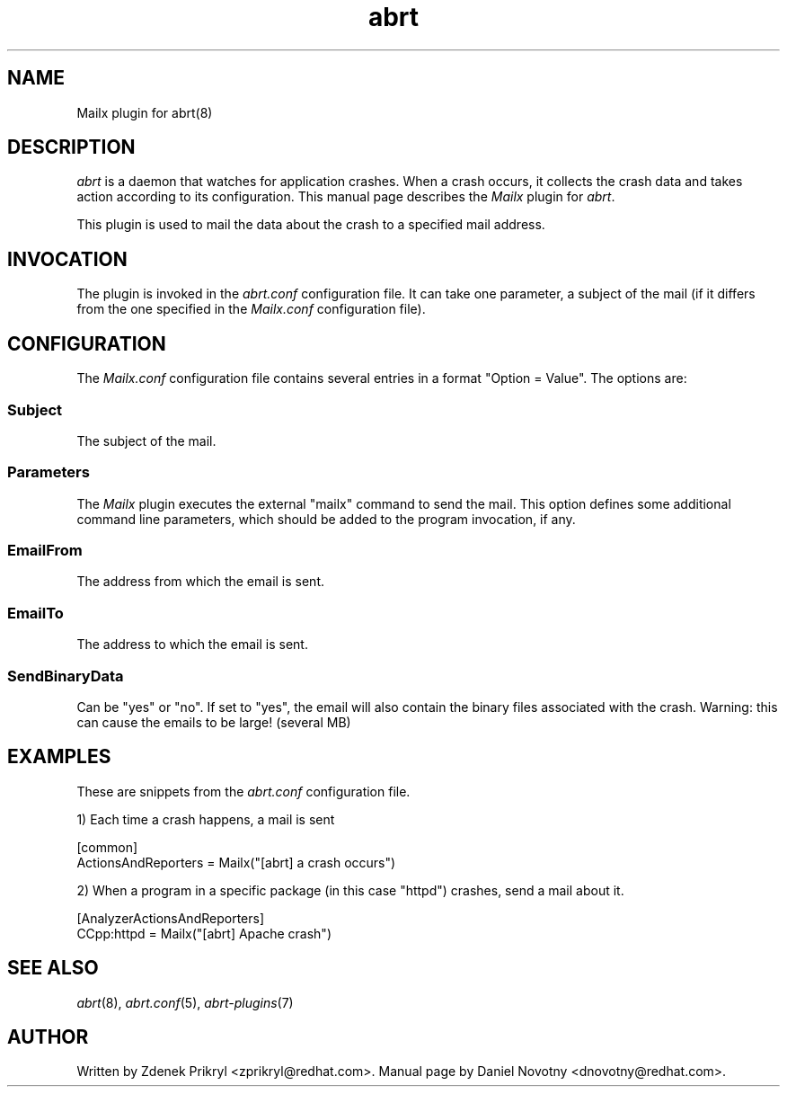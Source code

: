 .TH abrt "7" "1 Jun 2009" ""
.SH NAME
Mailx plugin for abrt(8)
.SH DESCRIPTION
.P
.I abrt
is a daemon that watches for application crashes. When a crash occurs,
it collects the crash data and takes action according to 
its configuration. This manual page describes the \fIMailx\fP plugin 
for \fIabrt\fP.
.P
This plugin is used to mail the data about the crash
to a specified mail address.
.SH INVOCATION
The plugin is invoked in the \fIabrt.conf\fP configuration file. It can take
one parameter, a subject of the mail (if it differs from the
one specified in the \fIMailx.conf\fP configuration file).
.SH CONFIGURATION
The \fIMailx.conf\fP configuration file contains
several entries in a format "Option = Value". The options are:
.SS Subject
The subject of the mail.
.SS Parameters
The \fIMailx\fP plugin executes the external "mailx" command to
send the mail. This option defines some additional command line
parameters, which should be added to the program invocation, if any.
.SS EmailFrom
The address from which the email is sent.
.SS EmailTo
The address to which the email is sent.
.SS SendBinaryData
Can be "yes" or "no". If set to "yes", the email will also
contain the binary files associated with the crash. Warning:
this can cause the emails to be large! (several MB)
.SH EXAMPLES
.P
These are snippets from the \fIabrt.conf\fP configuration file.
.P
1) Each time a crash happens, a mail is sent
.PP
[common]
.br
ActionsAndReporters = Mailx("[abrt] a crash occurs")
.P
2) When a program in a specific package (in this case "httpd") crashes, 
send a mail about it.
.PP
[AnalyzerActionsAndReporters]
.br
CCpp:httpd = Mailx("[abrt] Apache crash")
.SH "SEE ALSO"
.IR abrt (8),
.IR abrt.conf (5),
.IR abrt-plugins (7)
.SH AUTHOR
Written by Zdenek Prikryl <zprikryl@redhat.com>. Manual
page by Daniel Novotny <dnovotny@redhat.com>.
